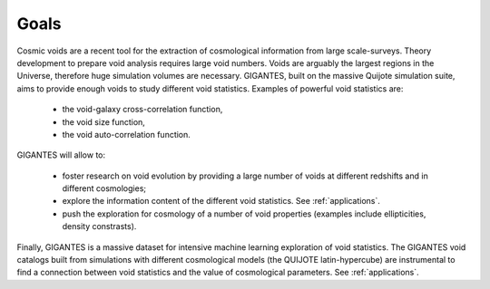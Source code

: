 Goals
====================================

Cosmic voids are a recent tool for the extraction of cosmological information from large scale-surveys.
Theory development to prepare void analysis requires large void numbers. Voids are arguably the largest regions in the Universe, therefore huge simulation volumes are necessary.
GIGANTES, built on the massive Quijote simulation suite, aims to provide enough voids to study different void statistics. Examples of powerful void statistics are:

 - the void-galaxy cross-correlation function,

 - the void size function,

 - the void auto-correlation function.

GIGANTES will allow to: 

  - foster research on void evolution by providing a large number of voids at different redshifts and in different cosmologies;

  - explore the information content of the different void statistics. See :ref:`applications`.

  - push the exploration for cosmology of a number of void properties (examples include ellipticities, density constrasts).
  

Finally, GIGANTES is a massive dataset for intensive machine learning exploration of void statistics. 
The GIGANTES void catalogs built from simulations with different cosmological models (the QUIJOTE latin-hypercube) are instrumental to find a connection between void statistics and the value of cosmological parameters. See :ref:`applications`.
